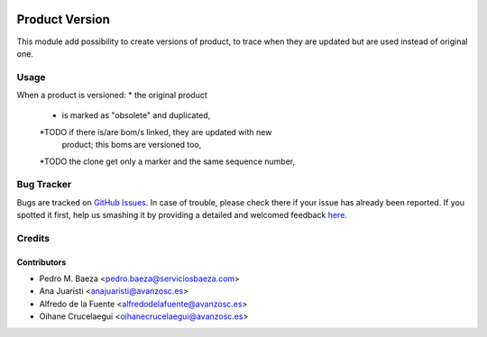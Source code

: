 .. image:: https://img.shields.io/badge/licence-AGPL--3-blue.svg
    :alt: License: AGPL-3

=================
Product Version
=================

This module add possibility to create versions of product, to trace when they
are updated but are used instead of original one.


Usage
=====

When a product is versioned:
* the original product
    * is marked as "obsolete" and duplicated,
    *TODO if there is/are bom/s linked, they are updated with new
     product; this boms are versioned too,
    *TODO the clone get only a marker and the same sequence number,



Bug Tracker
===========

Bugs are tracked on `GitHub Issues <https://github.com/OCA/manufacture/issues>`_.
In case of trouble, please check there if your issue has already been reported.
If you spotted it first, help us smashing it by providing a detailed and welcomed feedback
`here <https://github.com/OCA/manufacture/issues/new?body=module:%20product_version%0Aversion:%208.0%0A%0A**Steps%20to%20reproduce**%0A-%20...%0A%0A**Current%20behavior**%0A%0A**Expected%20behavior**>`_.


Credits
=======

Contributors
------------
* Pedro M. Baeza <pedro.baeza@serviciosbaeza.com>
* Ana Juaristi <anajuaristi@avanzosc.es>
* Alfredo de la Fuente <alfredodelafuente@avanzosc.es>
* Oihane Crucelaegui <oihanecrucelaegui@avanzosc.es>

